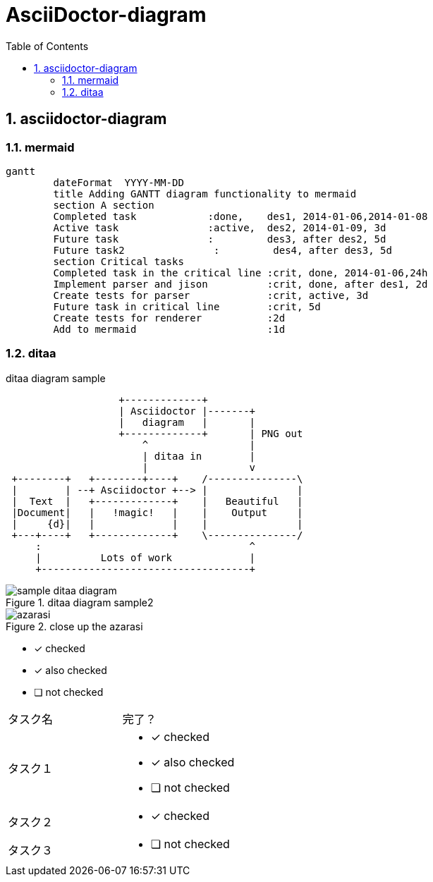 = AsciiDoctor-diagram
:toc: left
:toclevels: 3
:pagenums:
:sectnums:
:imagesdir: ./images

== asciidoctor-diagram

=== mermaid
[mermaid]
----
gantt
        dateFormat  YYYY-MM-DD
        title Adding GANTT diagram functionality to mermaid
        section A section
        Completed task            :done,    des1, 2014-01-06,2014-01-08
        Active task               :active,  des2, 2014-01-09, 3d
        Future task               :         des3, after des2, 5d
        Future task2               :         des4, after des3, 5d
        section Critical tasks
        Completed task in the critical line :crit, done, 2014-01-06,24h
        Implement parser and jison          :crit, done, after des1, 2d
        Create tests for parser             :crit, active, 3d
        Future task in critical line        :crit, 5d
        Create tests for renderer           :2d
        Add to mermaid                      :1d
----

=== ditaa

[[ditaa-diagram_test]]
.ditaa diagram sample
[ditaa,sample-ditaa-diagram]
----
                   +-------------+
                   | Asciidoctor |-------+
                   |   diagram   |       |
                   +-------------+       | PNG out
                       ^                 |
                       | ditaa in        |
                       |                 v
 +--------+   +--------+----+    /---------------\
 |        | --+ Asciidoctor +--> |               |
 |  Text  |   +-------------+    |   Beautiful   |
 |Document|   |   !magic!   |    |    Output     |
 |     {d}|   |             |    |               |
 +---+----+   +-------------+    \---------------/
     :                                   ^
     |          Lots of work             |
     +-----------------------------------+
----

[[ditaa-diagram_test1]]
.ditaa diagram sample2
image::sample-ditaa-diagram.png[]

[[fig_azarasi2]]
.close up the azarasi
image::azarasi.jpg[]


* [*] checked
* [x] also checked
* [ ] not checked


[cols="50,50a"]
|===
|タスク名
|完了？

|タスク１
|
* [*] checked
* [x] also checked
* [ ] not checked

|タスク２
|
* [x] checked

|タスク３
|
* [ ] not checked
|===
